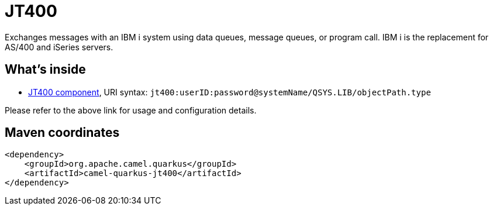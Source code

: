 // Do not edit directly!
// This file was generated by camel-quarkus-maven-plugin:update-extension-doc-page
[id="extensions-jt400"]
= JT400
:linkattrs:
:cq-artifact-id: camel-quarkus-jt400
:cq-native-supported: false
:cq-status: Preview
:cq-status-deprecation: Preview
:cq-description: Exchanges messages with an IBM i system using data queues, message queues, or program call. IBM i is the replacement for AS/400 and iSeries servers.
:cq-deprecated: false
:cq-jvm-since: 1.1.0
:cq-native-since: n/a

ifeval::[{doc-show-badges} == true]
[.badges]
[.badge-key]##JVM since##[.badge-supported]##1.1.0## [.badge-key]##Native##[.badge-unsupported]##unsupported##
endif::[]

Exchanges messages with an IBM i system using data queues, message queues, or program call. IBM i is the replacement for AS/400 and iSeries servers.

[id="extensions-jt400-whats-inside"]
== What's inside

* xref:{cq-camel-components}::jt400-component.adoc[JT400 component], URI syntax: `jt400:userID:password@systemName/QSYS.LIB/objectPath.type`

Please refer to the above link for usage and configuration details.

[id="extensions-jt400-maven-coordinates"]
== Maven coordinates

[source,xml]
----
<dependency>
    <groupId>org.apache.camel.quarkus</groupId>
    <artifactId>camel-quarkus-jt400</artifactId>
</dependency>
----
ifeval::[{doc-show-user-guide-link} == true]
Check the xref:user-guide/index.adoc[User guide] for more information about writing Camel Quarkus applications.
endif::[]
